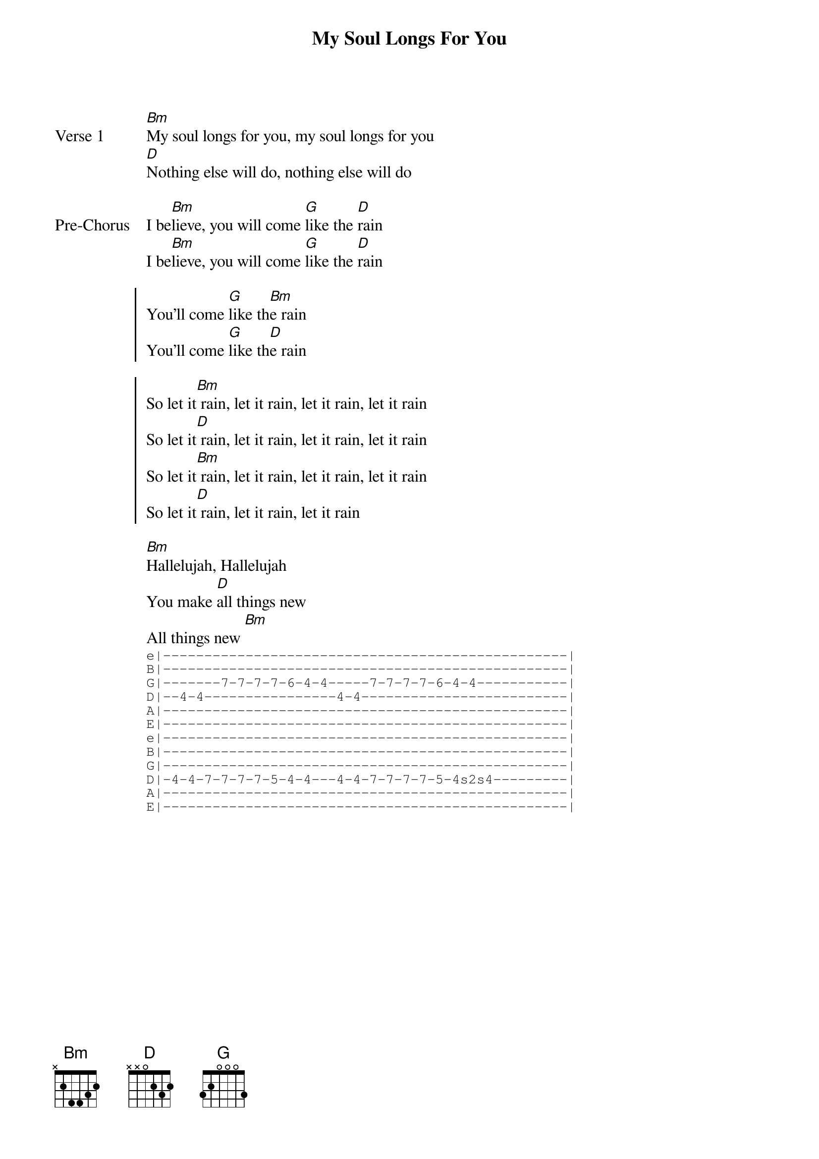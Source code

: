 {title: My Soul Longs For You}
{artist: Misty Edwards}
{key: D}

{start_of_verse: Verse 1}
[Bm]My soul longs for you, my soul longs for you
[D]Nothing else will do, nothing else will do
{end_of_verse}

{start_of_bridge: Pre-Chorus}
I be[Bm]lieve, you will come [G]like the [D]rain
I be[Bm]lieve, you will come [G]like the [D]rain
{end_of_bridge}

{start_of_chorus}
You'll come [G]like th[Bm]e rain
You'll come [G]like th[D]e rain
{end_of_chorus}

{start_of_chorus}
So let it[Bm] rain, let it rain, let it rain, let it rain
So let it[D] rain, let it rain, let it rain, let it rain
So let it[Bm] rain, let it rain, let it rain, let it rain
So let it[D] rain, let it rain, let it rain
{end_of_chorus}

{start_of_bridge}
[Bm]Hallelujah, Hallelujah
You make [D]all things new
All things new [Bm]
{sot}
e|-------------------------------------------------|
B|-------------------------------------------------|
G|-------7-7-7-7-6-4-4-----7-7-7-7-6-4-4-----------|
D|--4-4----------------4-4-------------------------|
A|-------------------------------------------------|
E|-------------------------------------------------|
e|-------------------------------------------------|
B|-------------------------------------------------|
G|-------------------------------------------------|
D|-4-4-7-7-7-7-5-4-4---4-4-7-7-7-7-5-4s2s4---------|
A|-------------------------------------------------|
E|-------------------------------------------------|
{eot}
{end_of_bridge}
